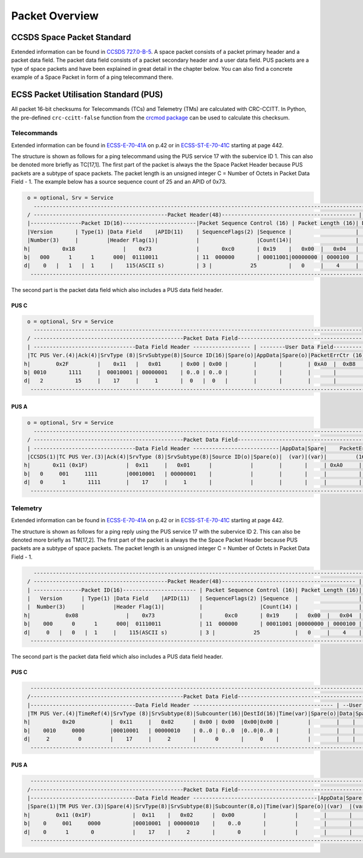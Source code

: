 Packet Overview
===================

CCSDS Space Packet Standard
-----------------------------

Extended information can be found in `CCSDS 727.0-B-5`_.
A space packet consists of a packet primary header and a packet data field.
The packet data field consists of a packet secondary header and a user data field.
PUS packets are a type of space packets and have been explained in great detail in
the chapter below. You can also find a concrete example of a Space Packet in form
of a ping telecommand there.

ECSS Packet Utilisation Standard (PUS)
---------------------------------------

All packet 16-bit checksums for Telecommands (TCs) and Telemetry (TMs) are
calculated with CRC-CCITT. In Python, the pre-defined ``crc-ccitt-false``
function from the `crcmod package`_  can be used to calculate this checksum.

Telecommands
^^^^^^^^^^^^^^^^^^

Extended information can be found in `ECSS-E-70-41A`_  on p.42 or in `ECSS-ST-E-70-41C`_ starting at
page 442.

The structure is shown as follows for a ping telecommand using the PUS service 17 with the
subervice ID 1. This can also be denoted more briefly as TC[17,1]. The first part
of the packet is always the the Space Packet Header because PUS packets are a subtype of space
packets. The packet length is an unsigned integer C = Number of Octets in Packet Data Field - 1.
The example below has a source sequence count of 25 and an APID of 0x73.

.. code-block::

     o = optional, Srv = Service
       ------------------------------------------------------------------------------------------------------------------
     / ------------------------------------------Packet Header(48)------------------------------------------ |   Packet  \
     |----------------Packet ID(16)-----------------------|Packet Sequence Control (16) | Packet Length (16)| Data Field |
     |Version       | Type(1) |Data Field    |APID(11)    | SequenceFlags(2) |Sequence |                    | (Variable) |
     |Number(3)     |         |Header Flag(1)|            |                  |Count(14)|                    |            |
    h|          0x18               |    0x73              |       0xc0       | 0x19    |   0x00  |   0x04   |            |
    b|   000      1      1      000|  01110011            | 11  000000       | 00011001|00000000 | 0000100  |            |
    d|    0   |   1   |  1     |    115(ASCII s)          | 3 |            25          |   0     |    4     |            |
      ---------------------------------------------------------------------------------------------------------------------

The second part is the packet data field which also includes a PUS data field header.

PUS C
""""""

.. code-block::

     o = optional, Srv = Service
       -------------------------------------------------------------------------------------------------------
     / -----------------------------------------------Packet Data Field--------------------------------------- \
     | --------------------------------Data Field Header ------------------ | --------User Data Field--------- |
     |TC PUS Ver.(4)|Ack(4)|SrvType (8)|SrvSubtype(8)|Source ID(16)|Spare(o)|AppData|Spare(o)|PacketErrCtr (16)|
    h|        0x2F         |    0x11   |   0x01      | 0x00 | 0x00 |        |       |        | 0xA0  |  0xB8   |
    b| 0010       1111     |  00010001 | 00000001    | 0..0 | 0..0 |        |       |        |       |         |
    d|   2          15     |    17     |     1       |  0   |  0   |        |       |        |       |         |
      ----------------------------------------------------------------------------------------------------------

PUS A
""""""

.. code-block::

     o = optional, Srv = Service
       -----------------------------------------------------------------------------------------------------------------
     / -----------------------------------------------Packet Data Field------------------------------------------------- \
     | --------------------------------Data Field Header ---------------------------|AppData|Spare|    PacketErrCtr      |
     |CCSDS(1)|TC PUS Ver.(3)|Ack(4)|SrvType (8)|SrvSubtype(8)|Source ID(o)|Spare(o)|  (var)|(var)|         (16)         |
    h|       0x11 (0x1F)            |  0x11     |   0x01      |            |        |       |     | 0xA0     |    0xB8   |
    b|   0     001     1111         |00010001   | 00000001    |            |        |       |     |          |           |
    d|   0      1       1111        |    17     |     1       |            |        |       |     |          |           |
      --------------------------------------------------------------------------------------------------------------------

Telemetry
^^^^^^^^^^^^

Extended information can be found in `ECSS-E-70-41A`_  on p.42 or in `ECSS-ST-E-70-41C`_ starting at
page 442.

The structure is shown as follows for a ping reply using the PUS service 17 with the
subervice ID 2. This can also be denoted more briefly as TM[17,2]. The first part
of the packet is always the the Space Packet Header because PUS packets are a subtype of space
packets. The packet length is an unsigned integer C = Number of Octets in Packet Data Field - 1.

.. code-block::

       ------------------------------------------------------------------------------------------------------------------
     / ------------------------------------------Packet Header(48)------------------------------------------ |   Packet   \
     | ---------------Packet ID(16)----------------------- | Packet Sequence Control (16)| Packet Length (16)| Data Field |
     |   Version      | Type(1) |Data Field    |APID(11)   | SequenceFlags(2) |Sequence  |                   | (Variable) |
     |  Number(3)     |         |Header Flag(1)|           |                  |Count(14) |                   |            |
    h|           0x08               |    0x73              |       0xc0       | 0x19     |   0x00  |   0x04  |            |
    b|    000      0      1      000|  01110011            | 11  000000       | 00011001 |00000000 | 0000100 |            |
    d|     0   |   0   |  1     |    115(ASCII s)          | 3 |            25           |   0     |    4    |            |
      ---------------------------------------------------------------------------------------------------------------------

The second part is the packet data field which also includes a PUS data field header.

PUS C
""""""

.. code-block::

      ---------------------------------------------------------------------------------------------------------------------
     /------------------------------------------------Packet Data Field---------------------------------------------------- \
     |---------------------------------Data Field Header -------------------------------------------- | --User Data Field-- |
     |TM PUS Ver.(4)|TimeRef(4)|SrvType (8)|SrvSubtype(8)|Subcounter(16)|DestId(16)|Time(var)|Spare(o)|Data|Spare| CRC(16)  |
    h|          0x20           |  0x11     |   0x02      | 0x00 | 0x00  |0x00|0x00 |         |        |    |     |   Calc.  |
    b|    0010     0000        |00010001   | 00000010    | 0..0 | 0..0  |0..0|0..0 |         |        |    |     |   Calc.  |
    d|     2         0         |    17     |     2       |      0       |     0    |         |        |    |     |   Calc.  |
      ----------------------------------------------------------------------------------------------------------------------

PUS A
""""""

.. code-block::

      ---------------------------------------------------------------------------------------------------------------------
     /------------------------------------------------Packet Data Field--------------------------------------------------- \
     |---------------------------------Data Field Header ---------------------------------------|AppData|Spare|PacketErrCt |
     |Spare(1)|TM PUS Ver.(3)|Spare(4)|SrvType(8)|SrvSubtype(8)|Subcounter(8,o)|Time(var)|Spare(o)|(var)  |(var)|  (16)    |
    h|        0x11 (0x1F)             |  0x11    |   0x02      |  0x00         |         |        |       |     |   Calc.  |
    b|    0     001     0000          |00010001  | 00000010    |    0..0       |         |        |       |     |          |
    d|    0      1       0            |    17    |     2       |       0       |         |        |       |     |          |
      ----------------------------------------------------------------------------------------------------------------------

.. _`CCSDS 727.0-B-5`: https://public.ccsds.org/Pubs/727x0b5.pdf
.. _`ECSS-E-70-41A`: https://ecss.nl/standard/ecss-e-70-41a-ground-systems-and-operations-telemetry-and-telecommand-packet-utilization/
.. _`ECSS-ST-E-70-41C`: https://ecss.nl/standard/ecss-e-st-70-41c-space-engineering-telemetry-and-telecommand-packet-utilization-15-april-2016/
.. _`crcmod package`: http://crcmod.sourceforge.net/crcmod.predefined.html